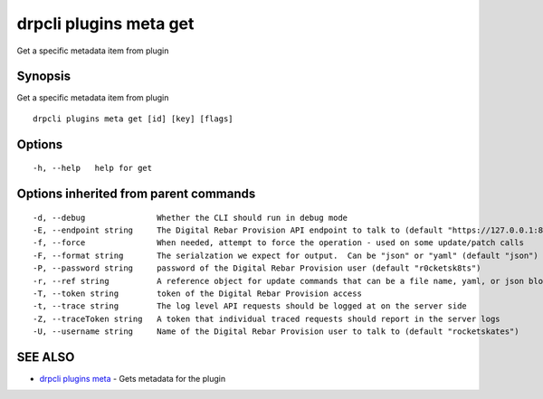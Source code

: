 drpcli plugins meta get
=======================

Get a specific metadata item from plugin

Synopsis
--------

Get a specific metadata item from plugin

::

    drpcli plugins meta get [id] [key] [flags]

Options
-------

::

      -h, --help   help for get

Options inherited from parent commands
--------------------------------------

::

      -d, --debug               Whether the CLI should run in debug mode
      -E, --endpoint string     The Digital Rebar Provision API endpoint to talk to (default "https://127.0.0.1:8092")
      -f, --force               When needed, attempt to force the operation - used on some update/patch calls
      -F, --format string       The serialzation we expect for output.  Can be "json" or "yaml" (default "json")
      -P, --password string     password of the Digital Rebar Provision user (default "r0cketsk8ts")
      -r, --ref string          A reference object for update commands that can be a file name, yaml, or json blob
      -T, --token string        token of the Digital Rebar Provision access
      -t, --trace string        The log level API requests should be logged at on the server side
      -Z, --traceToken string   A token that individual traced requests should report in the server logs
      -U, --username string     Name of the Digital Rebar Provision user to talk to (default "rocketskates")

SEE ALSO
--------

-  `drpcli plugins meta <drpcli_plugins_meta.html>`__ - Gets metadata
   for the plugin
